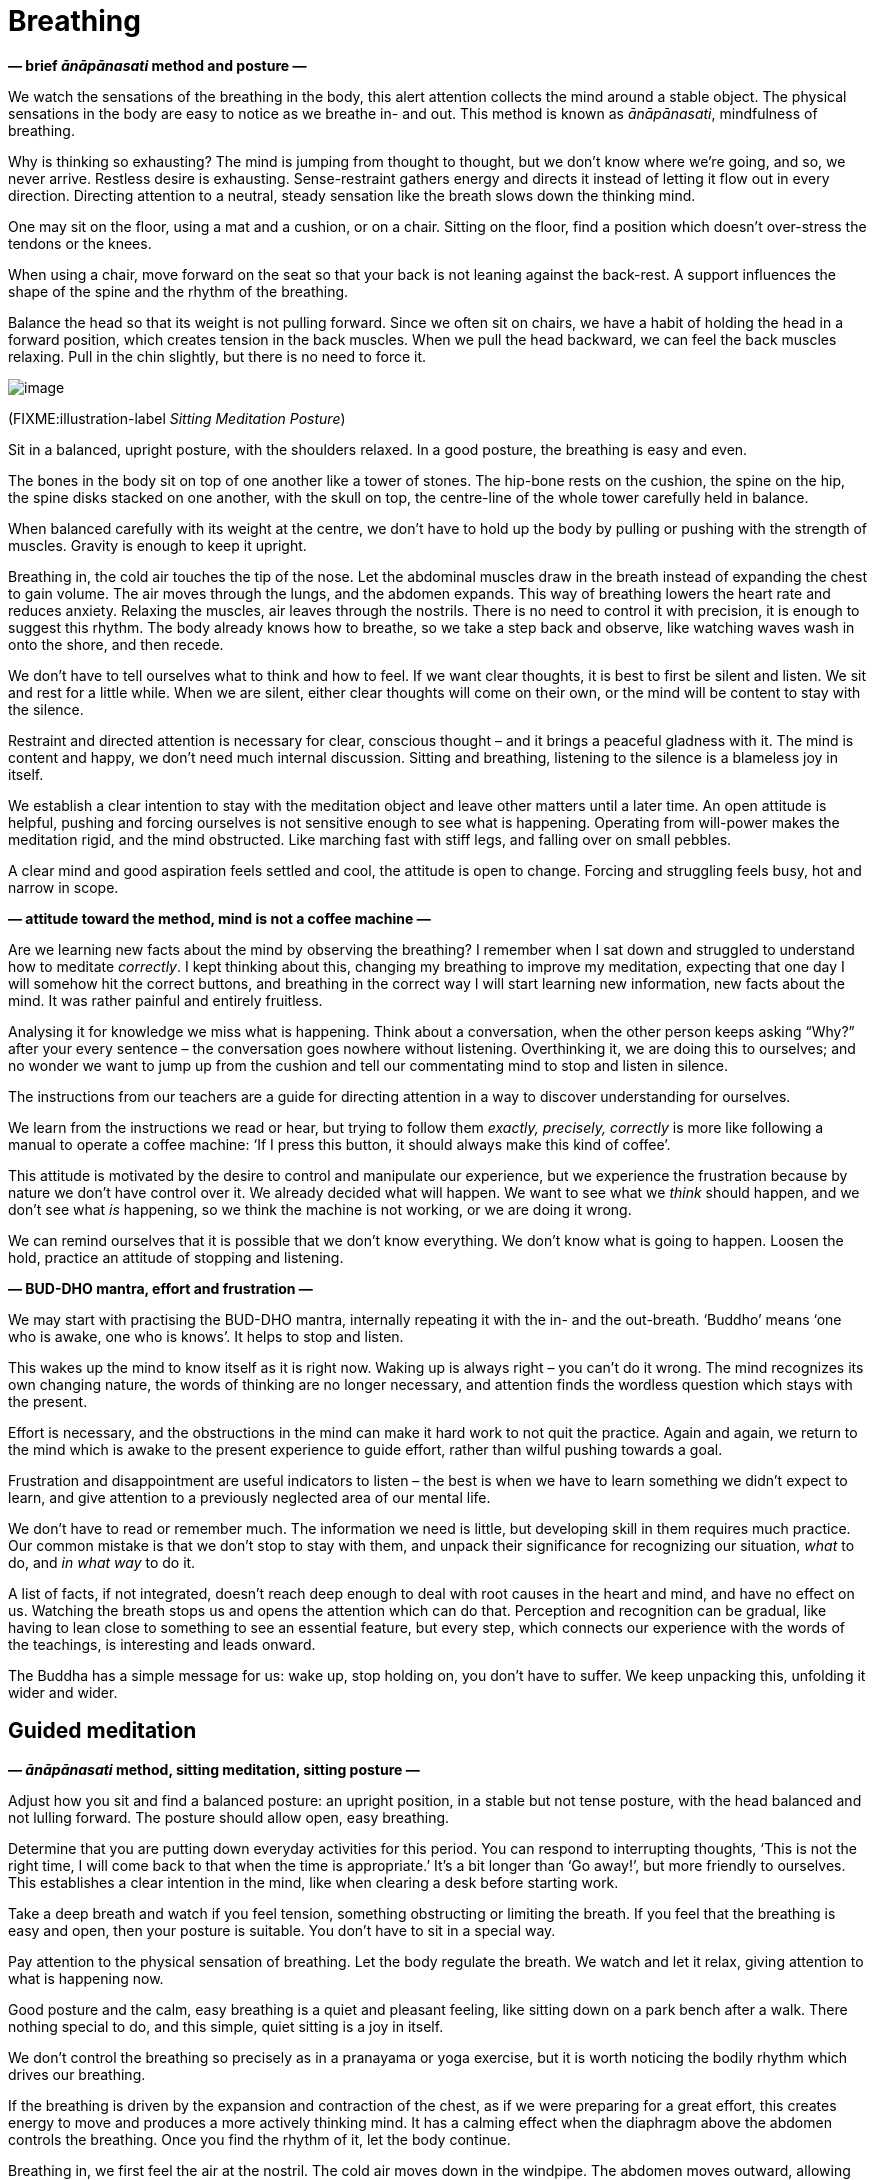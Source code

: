 = Breathing

*— brief _ānāpānasati_ method and posture —*

We watch the sensations of the breathing in the body, this alert
attention collects the mind around a stable object. The physical
sensations in the body are easy to notice as we breathe in- and out.
This method is known as _ānāpānasati_, mindfulness of breathing.

Why is thinking so exhausting? The mind is jumping from thought to
thought, but we don’t know where we’re going, and so, we never arrive.
Restless desire is exhausting. Sense-restraint gathers energy and
directs it instead of letting it flow out in every direction. Directing
attention to a neutral, steady sensation like the breath slows down the
thinking mind.

One may sit on the floor, using a mat and a cushion, or on a chair.
Sitting on the floor, find a position which doesn’t over-stress the
tendons or the knees.

When using a chair, move forward on the seat so that your back is not
leaning against the back-rest. A support influences the shape of the
spine and the rhythm of the breathing.

Balance the head so that its weight is not pulling forward. Since we
often sit on chairs, we have a habit of holding the head in a forward
position, which creates tension in the back muscles. When we pull the
head backward, we can feel the back muscles relaxing. Pull in the chin
slightly, but there is no need to force it.

image::sitting.jpg[image]

(FIXME:illustration-label _Sitting Meditation Posture_)

Sit in a balanced, upright posture, with the shoulders relaxed. In a
good posture, the breathing is easy and even.

The bones in the body sit on top of one another like a tower of stones.
The hip-bone rests on the cushion, the spine on the hip, the spine disks
stacked on one another, with the skull on top, the centre-line of the
whole tower carefully held in balance.

When balanced carefully with its weight at the centre, we don’t have to
hold up the body by pulling or pushing with the strength of muscles.
Gravity is enough to keep it upright.

Breathing in, the cold air touches the tip of the nose. Let the
abdominal muscles draw in the breath instead of expanding the chest to
gain volume. The air moves through the lungs, and the abdomen expands.
This way of breathing lowers the heart rate and reduces anxiety.
Relaxing the muscles, air leaves through the nostrils. There is no need
to control it with precision, it is enough to suggest this rhythm. The
body already knows how to breathe, so we take a step back and observe,
like watching waves wash in onto the shore, and then recede.

We don’t have to tell ourselves what to think and how to feel. If we
want clear thoughts, it is best to first be silent and listen. We sit
and rest for a little while. When we are silent, either clear thoughts
will come on their own, or the mind will be content to stay with the
silence.

Restraint and directed attention is necessary for clear, conscious
thought – and it brings a peaceful gladness with it. The mind is content
and happy, we don’t need much internal discussion. Sitting and
breathing, listening to the silence is a blameless joy in itself.

We establish a clear intention to stay with the meditation object and
leave other matters until a later time. An open attitude is helpful,
pushing and forcing ourselves is not sensitive enough to see what is
happening. Operating from will-power makes the meditation rigid, and the
mind obstructed. Like marching fast with stiff legs, and falling over on
small pebbles.

A clear mind and good aspiration feels settled and cool, the attitude is
open to change. Forcing and struggling feels busy, hot and narrow in
scope.

*— attitude toward the method, mind is not a coffee machine —*

Are we learning new facts about the mind by observing the breathing? I
remember when I sat down and struggled to understand how to meditate
_correctly_. I kept thinking about this, changing my breathing to
improve my meditation, expecting that one day I will somehow hit the
correct buttons, and breathing in the correct way I will start learning
new information, new facts about the mind. It was rather painful and
entirely fruitless.

Analysing it for knowledge we miss what is happening. Think about a
conversation, when the other person keeps asking “Why?” after your
every sentence – the conversation goes nowhere without listening.
Overthinking it, we are doing this to ourselves; and no wonder we want
to jump up from the cushion and tell our commentating mind to stop and
listen in silence.

The instructions from our teachers are a guide for directing attention
in a way to discover understanding for ourselves.

We learn from the instructions we read or hear, but trying to follow
them _exactly, precisely, correctly_ is more like following a manual to
operate a coffee machine: ‘If I press this button, it should always make
this kind of coffee’.

This attitude is motivated by the desire to control and manipulate our
experience, but we experience the frustration because by nature we don’t
have control over it. We already decided what will happen. We want to
see what we _think_ should happen, and we don’t see what _is_ happening,
so we think the machine is not working, or we are doing it wrong.

We can remind ourselves that it is possible that we don’t know
everything. We don’t know what is going to happen. Loosen the hold,
practice an attitude of stopping and listening.

*— BUD-DHO mantra, effort and frustration —*

We may start with practising the BUD-DHO mantra, internally repeating it
with the in- and the out-breath. ‘Buddho’ means ‘one who is awake, one
who is knows’. It helps to stop and listen.

This wakes up the mind to know itself as it is right now. Waking up is
always right – you can’t do it wrong. The mind recognizes its own
changing nature, the words of thinking are no longer necessary, and
attention finds the wordless question which stays with the present.

Effort is necessary, and the obstructions in the mind can make it hard
work to not quit the practice. Again and again, we return to the mind
which is awake to the present experience to guide effort, rather than
wilful pushing towards a goal.

Frustration and disappointment are useful indicators to listen – the
best is when we have to learn something we didn’t expect to learn, and
give attention to a previously neglected area of our mental life.

We don’t have to read or remember much. The information we need is
little, but developing skill in them requires much practice. Our common
mistake is that we don’t stop to stay with them, and unpack their
significance for recognizing our situation, _what_ to do, and _in what
way_ to do it.

A list of facts, if not integrated, doesn’t reach deep enough to deal
with root causes in the heart and mind, and have no effect on us.
Watching the breath stops us and opens the attention which can do that.
Perception and recognition can be gradual, like having to lean close to
something to see an essential feature, but every step, which connects
our experience with the words of the teachings, is interesting and leads
onward.

The Buddha has a simple message for us: wake up, stop holding on, you
don’t have to suffer. We keep unpacking this, unfolding it wider and
wider.

== Guided meditation

*— _ānāpānasati_ method, sitting meditation, sitting posture —*

Adjust how you sit and find a balanced posture: an upright position, in
a stable but not tense posture, with the head balanced and not lulling
forward. The posture should allow open, easy breathing.

Determine that you are putting down everyday activities for this period.
You can respond to interrupting thoughts, ‘This is not the right time, I
will come back to that when the time is appropriate.’ It’s a bit longer
than ‘Go away!’, but more friendly to ourselves. This establishes a
clear intention in the mind, like when clearing a desk before starting
work.

Take a deep breath and watch if you feel tension, something obstructing
or limiting the breath. If you feel that the breathing is easy and open,
then your posture is suitable. You don’t have to sit in a special way.

Pay attention to the physical sensation of breathing. Let the body
regulate the breath. We watch and let it relax, giving attention to what
is happening now.

Good posture and the calm, easy breathing is a quiet and pleasant
feeling, like sitting down on a park bench after a walk. There nothing
special to do, and this simple, quiet sitting is a joy in itself.

We don’t control the breathing so precisely as in a pranayama or yoga
exercise, but it is worth noticing the bodily rhythm which drives our
breathing.

If the breathing is driven by the expansion and contraction of the
chest, as if we were preparing for a great effort, this creates energy
to move and produces a more actively thinking mind. It has a calming
effect when the diaphragm above the abdomen controls the breathing. Once
you find the rhythm of it, let the body continue.

Breathing in, we first feel the air at the nostril. The cold air moves
down in the windpipe. The abdomen moves outward, allowing the diaphragm
to expand. The chest rises as the air fills the lungs, but we’re not
expanding the chest to a great volume. Sitting still, we can feel the
quiet rhythm of heartbeats.

Breathing out, the muscles relax, the warm air rises through the wind
pipe, and leaves through the nose.

It is not necessary to express these steps in thought, relax and watch
as the feelings appear in the body. It can take a little while for the
body to settle.

image::breathing.jpg[image]

(FIXME:illustration-label _Breathing Technique_)

The beating of the heart will calm down, and the breathing becomes
regular and light.

Allow the body to regulate the breathing on its own. When we approach it
with an opinion, that our breathing should be short or long, then it
becomes rigid and forceful. We want to discover our experiences, not
tell them what they should be.

The body knows how to breathe better than we do. It will breathe with an
even rhythm, if we let it. Take a step back and turn the attention
around, listening instead of directing. Breathing in, breathing out,
what are you feeling in the body?

It is not one specific feeling which you have to experience. The
intention is to give the time and allow the space to be with your
experience.

Centred within itself, knowing the simplicity of the present moment. The
feeling that we have to complete, or fix something, is always an extra,
something which we create. We create this expectation that we have to
change, we have to fix, we have to control. This is always connected to
time, we expect something which should happen.

In the present moment everything is moving, going through change. In the
immediate, present experience there are no goals. There are not results
to come in the future, there is only _this, here_. The expectations
which we produce for ourselves, dissolve, when we turn our attention
back and watch the present.

We return to the attention connected to the experience here and now. It
recognizes the world through the senses. In this attention the doubts,
questions, memories, are not heavy. They don’t have such weight, such
urgent importance, which would move us out from the centred balance.
This wakeful attention becomes a secure place where we can stay.

There may be a lot of tangled thinking in the mind. Determine what to
think, instead of letting the mind run in circles. For example, use the
mantra BUD-DHO. On the in-breath, think BUD-, on the out-breath, -DHO.
If the thinking doesn’t slow down on its own, this puts down a guard
rail and speed bumps, so that we stay on track and slow down.

*— active and calm mind, turbulent emotions, simplicity of the present
—*

Breathing in, staying with the simple experience of the moment: this is
enough.

We feel compulsions, desires and anxieties, we feel ‘I need this’, ‘I am
like this’, ‘I should be like that’. They are something we can observe,
we don’t need to get involved in the story. Staying with the breathing,
we can turn attention to the experience that is happening.

Awareness of the body is a solid base, calming and reorganizing what is
valuable. If your experience is peaceful, happy and content, stay with
that. There is nothing wrong with that. This happiness is not connected
to craving, not dependent on having to get or reach something. It arises
from seclusion of the senses, returning to simplicity, knowing and
staying with the present. The mind is alert, content, and satisfied.

Meditation can bring up turbulent emotions, and that is good. We are
seeing what we haven’t allowed ourselves to see. Looking for answers or
solutions is not necessary while meditating. We don’t investigate the
emotions on the level of our personal history, but on a more fundamental
level, as states of the mind and heart.

We see ourselves in them, we see them as ours, and we create a person,
whose story we want to control. But in the present moment neither the
feeling, nor the mind state makes any announcement about whose name they
belong to. The suffering and difficulty comes from this attachment and
confused perspective. We have to open the mind to the change, and let go
of the attachment.

*— wholesome thoughts, being too serious —*

Virtue, generosity relaxes the mind, and morality establishes stability.
We may think of good actions, what we have given and received. We may
recollect people we look up to as good examples with respect.

If you find yourself in a tense, strict and cynical mood, try shifting
your posture to relax.

We can get so serious about sitting on a cushion, it is a living joke to
look at us. Quietly rub your ears or massage the face muscles using your
fingers, this invigorates blood flow. Recollect generosity. In the
monastery, often our lay friends are coming to cook and offer the midday
meal for the community. They are busy while in the kitchen, and when
finished, they are at ease, relaxed and smiling.

The mind can be anxious for results, and recollecting our good actions,
even simple and small ones, relaxes that tension. Imagine what would
happen, if someone gave you a hundred-times-fold of the results you
want, like winning an enlightenment lottery. How are you going to
meditate then? Probably much like now, but more relaxed.

Generosity lets us recognize that we already have space, and don’t have
to push to get ahead of others. Goodness is present in the world and we
can drop the big hurry. It feels joyful to recollect the generosity of
our family, relatives and friends, but even seeing a stranger help
another stranger brings us to smile.

*— doubt in meditation, senses turning inward —*

‘How can I do it?’ Approach it differently, and ask instead, ‘Can I pay
attention to it?’

The sensation of breathing stops us. We are back at the beginning, when
we didn’t know what is going to happen. We are at an empty and spacious
place this way, where we are by ourselves and we have time to stop
there.

The senses turn inward when watching the breathing. The eye sees
colours, but the attention of seeing turns inward, and not seeking
colours and forms outside. The ear hears sounds, but the hearing turns
inward and is not seeking. The body feels hot and cold, the surface of
clothes and the rigid weight of the bones. We watch this while breathing
and let the body calm down, let the mind turn inward and grow still.

*— cool water filling a lake, experience contains the world —*

Sense-restraint collects our energy and doesn’t let it flow away in
every direction. Consider a lake which doesn’t have inlets or outlets,
contained all around by the valley. Its single water-source is a fresh,
cool spring in the ground. When it rains, some water will flow into the
lake through small channels, but there being no outflow, it will all
settle in the lake contained by the valley. The water in the lake
remains still, and the cool water from the spring will spread and
permeate the entire lake.footnote:[https://suttacentral.net/dn2[DN 2],
The Fruits of the Ascetic Life]

Feelings and the mind are dependent on the body, we can’t add to it or
take away from it. Experience is complete in every breath, it starts
with the body and is going to end with it. This world, made of feelings,
is complete in this – it contains everything we are and everything we
can ever become.

*— awareness stops compulsion —*

When we suffer, we know that there is something we don’t understand. We
don’t understand how one thing is created by another, how one thing is
under our control, and another is not.

When we don’t see, we repeat the pattern like following a program, and
create the same suffering again and again. We complain, ‘why does it
always happen this way?’ We keep doing the same thing, and not see it.

Looking closer, we see that one thing depends on another. Then we can
see the option, that we are free to stop doing it. We return to a quiet
contentment this way.

*— restlessness, self-criticism, beginning with good will, flexible
attitude —*

When we have been sitting in meditation for a while, we often start to
complicate it. Where does this restlessness come from, can we not stay
with something simple? Notice how belief in the simple experience
changes. We start thinking about some point or question, and the doubt
and self-criticizing stops everything.

Isn’t it comical? We can be so committed to our self-criticism, as
though it was a transcendental experience to cause ourselves pain. But
we feel we should be struggling with _something_, we should crush our
ego and let go of everything! Perhaps this is the only way we know, we
never thought we could be different.

At the beginning we have good will and flexible attitude to ourselves,
but there is only hardness and judgement at the end. The young tree is
pliant and fresh, it bends as it grows, but the old tree is hard and dry
when it dies.

Return to the beginning, when you had kindness and patience toward the
beginner. At the beginning you did not yet expect yourself to know what
to do, and relied on listening to see what happens. We don’t know what
is here until we look and see. That seeing and watching is the fresh
knowing. Allow yourself to always be at the beginning.

